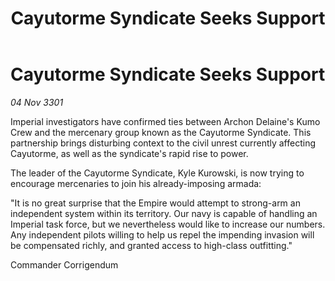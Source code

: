 :PROPERTIES:
:ID:       2b55e435-7d82-4b4f-b240-6fcc4e4b9466
:END:
#+title: Cayutorme Syndicate Seeks Support
#+filetags: :galnet:

* Cayutorme Syndicate Seeks Support

/04 Nov 3301/

Imperial investigators have confirmed ties between Archon Delaine's Kumo Crew and the mercenary group known as the Cayutorme Syndicate. This partnership brings disturbing context to the civil unrest currently affecting Cayutorme, as well as the syndicate's rapid rise to power. 

The leader of the Cayutorme Syndicate, Kyle Kurowski, is now trying to encourage mercenaries to join his already-imposing armada: 

"It is no great surprise that the Empire would attempt to strong-arm an independent system within its territory. Our navy is capable of handling an Imperial task force, but we nevertheless would like to increase our numbers. Any independent pilots willing to help us repel the impending invasion will be compensated richly, and granted access to high-class outfitting." 

Commander Corrigendum
